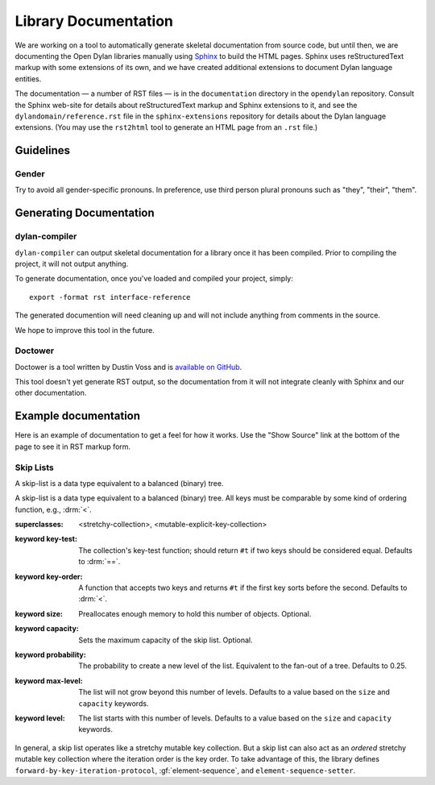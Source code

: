 *********************
Library Documentation
*********************

We are working on a tool to automatically generate skeletal documentation from
source code, but until then, we are documenting the Open Dylan libraries
manually using `Sphinx <http://sphinx-doc.org/>`_ to build the HTML pages.
Sphinx uses reStructuredText markup with some extensions of its own, and we have
created additional extensions to document Dylan language entities.

The documentation — a number of RST files — is in the ``documentation`` directory
in the ``opendylan`` repository. Consult the Sphinx web-site for details about
reStructuredText markup and Sphinx extensions to it, and see the
``dylandomain/reference.rst`` file in the ``sphinx-extensions`` repository for
details about the Dylan language extensions. (You may use the ``rst2html`` tool
to generate an HTML page from an ``.rst`` file.)

Guidelines
==========

Gender
------

Try to avoid all gender-specific pronouns. In preference, use third person
plural pronouns such as "they", "their", "them".

Generating Documentation
========================

dylan-compiler
--------------

``dylan-compiler`` can output skeletal documentation for a library once
it has been compiled. Prior to compiling the project, it will not output
anything.

To generate documentation, once you've loaded and compiled your project,
simply::

   export -format rst interface-reference

The generated documention will need cleaning up and will not include
anything from comments in the source.

We hope to improve this tool in the future.

Doctower
--------

Doctower is a tool written by Dustin Voss and is `available on GitHub`_.

This tool doesn't yet generate RST output, so the documentation from
it will not integrate cleanly with Sphinx and our other documentation.

Example documentation
=====================

Here is an example of documentation to get a feel for how it works. Use the
"Show Source" link at the bottom of the page to see it in RST markup form.


Skip Lists
----------

A skip-list is a data type equivalent to a balanced (binary) tree.

.. library:: skip-list

   The skip list library may be found in the `"skip-list" repository
   <http://github.com/dylan-lang/skip-list>`_.
   
.. module:: skip-list

   The skip-list module exports a number of symbols. Two new symbols are of
   interest:

   - :class:`<skip-list>`
   - :gf:`element-sequence`

   The skip-list module also adds to several generic methods. One of the new
   methods is:

   - :meth:`element <element(<skip-list>)>`

.. class:: <skip-list>
   :open:
   :primary:
   
   A skip-list is a data type equivalent to a balanced (binary) tree. All keys
   must be comparable by some kind of ordering function, e.g., :drm:`<`.
   
   :superclasses: <stretchy-collection>, <mutable-explicit-key-collection>
   :keyword key-test:
      The collection's key-test function; should return ``#t`` if two keys
      should be considered equal. Defaults to :drm:`==`.
   :keyword key-order:
      A function that accepts two keys and returns ``#t`` if the first key
      sorts before the second. Defaults to :drm:`<`.
   :keyword size:
      Preallocates enough memory to hold this number of objects. Optional.
   :keyword capacity:
      Sets the maximum capacity of the skip list. Optional.
   :keyword probability:
      The probability to create a new level of the list. Equivalent to the
      fan-out of a tree. Defaults to 0.25.
   :keyword max-level:
      The list will not grow beyond this number of levels. Defaults to a value
      based on the ``size`` and ``capacity`` keywords.
   :keyword level:
      The list starts with this number of levels. Defaults to a value based on
      the ``size`` and ``capacity`` keywords.
      
   In general, a skip list operates like a stretchy mutable key collection. But
   a skip list can also act as an *ordered* stretchy mutable key collection
   where the iteration order is the key order. To take advantage of this, the
   library defines ``forward-by-key-iteration-protocol``,
   :gf:`element-sequence`, and ``element-sequence-setter``.
   
.. generic-function:: element-sequence
   
   :param list:      A skip list.
   :value sequence:  An instance of :drm:`<sequence>`.
   
   One of the useful features of skip lists is that they can be ordered.
   However, most of the useful operations that can be performed on ordered
   collections, such as sort, are only defined for sequences. To solve this
   problem, I add ``element-sequence`` and ``element-sequence-setter``. The
   client may call the former to obtain a sequence, operate on it, and call the
   latter to fix the results in the skip list. The setter ensures that no
   elements have been added or removed from the skip list, only reordered.

.. method:: element
   :specializer: <skip-list>
   
   A specialization of :drm:`element`.
   
   :param collection:    An instance of :class:`<skip-list>`.
   :param key:           The key of an element. An instance of :drm:`<object>`.
   :param #key default:  A value to return if the element is not found. If
                         omitted and element not found, signals an error.
   :value object:        The element associated with the key.

.. _available on GitHub: http://github.com/dylan-lang/doctower
